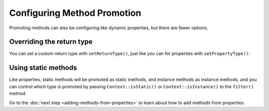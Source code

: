 ----------------------------
Configuring Method Promotion
----------------------------

Promoting methods can also be configuring like dynamic properties, but
there are fewer options.

Overriding the return type
~~~~~~~~~~~~~~~~~~~~~~~~~~

You can set a custom return type with ``setReturnType()``, just like
you can for properties with ``setPropertyType()``:

.. code-block:: php
   :caption: example.php

   <?php
   namespace YourNamespace;

   use SomeOtherNamespace\SomeOtherClass;

   class YourDynamicClass {
      public function __call($name) {
         return $this->sourceMethod();
      }

      protected function sourceMethod() {
         return new SomeOtherClass();
      }
   }

.. code-block:: php
   :caption: .houdini.php

   <?php
   namespace Houdini\Config\V1;

   use YourNamespace\YourDynamicClass;
   use SomeOtherNamespace\SomeOtherClass;

   houdini()->overrideClass(YourDynamicClass::class)
       ->promoteMethod('sourceMethod')
       ->setMethodType(SomeOtherClass::class);


Using static methods
~~~~~~~~~~~~~~~~~~~~

Like properties, static methods will be promoted as static methods, and
instance methods as instance methods, and you can control which
type is promoted by passing ``Context::isStatic()`` or ``Context::isInstance()``
to the ``filter()`` method:

.. code-block:: php
   :caption: example.php

   <?php
   namespace YourNamespace;

   use SomeOtherNamespace\SomeOtherClass;

   class YourDynamicClass {
      public function __call($name) {
         return $this->sourceMethod();
      }

      protected static function staticMethod() {
      }

      protected function sourceMethod() {
         return new SomeOtherClass();
      }

      protected function sourceMethod2() {
      }
   }

.. code-block:: php
   :caption: .houdini.php

   <?php
   namespace Houdini\Config\V1;

   use YourNamespace\YourDynamicClass;
   use SomeOtherNamespace\SomeOtherClass;

   houdini()->overrideClass(YourDynamicClass::class)
       ->promoteProperties()
       ->setPropertyTypeFromPropertyType()
       ->filter( Context::isInstance() ); // ignores staticMethod()


Go to the :doc:`next step <adding-methods-from-properties>` to learn about how
to add methods from  properties.




